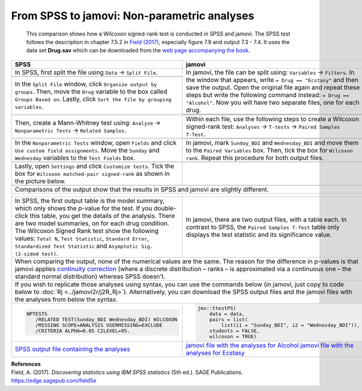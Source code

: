.. sectionauthor:: Rebecca Vederhus, `Sebastian Jentschke <https://www.uib.no/en/persons/Sebastian.Jentschke>`_

============================================
From SPSS to jamovi: Non-parametric analyses
============================================

    This comparison shows how a Wilcoxon signed-rank test is conducted in SPSS and jamovi. The SPSS test follows the description in chapter 7.5.2 in
    `Field (2017) <https://edge.sagepub.com/field5e>`__, especially figure 7.9 and output 7.3 - 7.4. It uses the data set **Drug.sav** which can be downloaded
    from the `web page accompanying the book <https://edge.sagepub.com/field5e/student-resources/datasets>`__.

+-------------------------------------------------------------------------------+-------------------------------------------------------------------------------+
| **SPSS**                                                                      | **jamovi**                                                                    |
+===============================================================================+===============================================================================+
| In SPSS, first split the file using ``Data`` → ``Split File``.                | In jamovi, the file can be split using: ``Variables`` → ``Filters``. In the   |
+-------------------------------------------------------------------------------+ window that appears, write ``= Drug == "Ecstasy"`` and then save the output.  |
| |SPSS_Menu_nonParametric2_1|                                                  | Open the original file again and repeat these steps but write the following   |
+-------------------------------------------------------------------------------+ command instead: ``= Drug == "Alcohol"``. Now you will have two separate      |
| In the ``Split File`` window, click ``Organize output by groups``. Then, move | files, one for each drug.                                                     | 
| the ``Drug`` variable to the box called ``Groups Based on``. Lastly, click    +-------------------------------------------------------------------------------+       
| ``Sort the file by grouping variables``.                                      | |jamovi_Menu_nonParametric2_1|                                                |
+-------------------------------------------------------------------------------+-------------------------------------------------------------------------------+
| |SPSS_Input_nonParametric2_1|                                                 | |jamovi_Menu_nonParametric2_2|                                                |
|                                                                               +-------------------------------------------------------------------------------+
|                                                                               | |jamovi_Menu_nonParametric2_3|                                                |
+-------------------------------------------------------------------------------+-------------------------------------------------------------------------------+
| Then, create a Mann-Whitney test using: ``Analyze`` → ``Nonparametric Tests`` | Within each file, use the following steps to create a Wilcoxon signed-rank    |
| → ``Related Samples``.                                                        | test: ``Analyses`` → ``T-tests`` → ``Paired Samples T-Test``.                 |
+-------------------------------------------------------------------------------+-------------------------------------------------------------------------------+
| |SPSS_Menu_nonParametric2_2|                                                  | |jamovi_Menu_nonParametric2_4|                                                |
|                                                                               +-------------------------------------------------------------------------------+
|                                                                               | |jamovi_Menu_nonParametric2_5|                                                |
+-------------------------------------------------------------------------------+-------------------------------------------------------------------------------+
| In the ``Nonparametric Tests`` window, open ``Fields`` and click ``Use custom | In jamovi, mark ``Sunday_BDI`` and ``Wednesday_BDI`` and move them to the     |
| field assignments``. Move the ``Sunday`` and ``Wednesday`` variables to the   | ``Paired Variables`` box. Then, tick the box for ``Wilcoxon rank``. Repeat    |
| ``Test Fields`` box.                                                          | this procedure for both output files.                                         |
+-------------------------------------------------------------------------------+-------------------------------------------------------------------------------+
| |SPSS_Input_nonParametric2_2|                                                 | |jamovi_Input_nonParametric2|                                                 |
+-------------------------------------------------------------------------------+-------------------------------------------------------------------------------+
| Lastly, open ``Settings`` and click ``Customize tests``. Tick the box for     |                                                                               |
| ``Wilcoxon matched-pair signed-rank`` as shown in the picture below.          |                                                                               |
+-------------------------------------------------------------------------------+-------------------------------------------------------------------------------+
| |SPSS_Input_nonParametric2_3|                                                 |                                                                               |
+-------------------------------------------------------------------------------+-------------------------------------------------------------------------------+
| Comparisons of the output show that the results in SPSS and jamovi are slightly different.                                                                    |
+-------------------------------------------------------------------------------+-------------------------------------------------------------------------------+
| |SPSS_Output_nonParametric2_1|                                                | |jamovi_Output_nonParametric2_1|                                              |
|                                                                               |                                                                               |
| |SPSS_Output_nonParametric2_2|                                                | |jamovi_Output_nonParametric2_2|                                              |
|                                                                               |                                                                               |
| |SPSS_Output_nonParametric2_3|                                                |                                                                               |
|                                                                               |                                                                               |
| |SPSS_Output_nonParametric2_4|                                                |                                                                               |
+-------------------------------------------------------------------------------+-------------------------------------------------------------------------------+
| In SPSS, the first output table is the model summary, which only shows the    | In jamovi, there are two output files, with a table each. In contrast to      |
| *p*-value for the test. If you double-click this table, you get the details   | SPSS, the ``Paired Samples T-Test`` table only displays the test statistic    |
| of the analysis. There are two model summaries, on for each drug condition.   | and its significance value.                                                   |
| The Wilcoxon Signed Rank test show the following values: ``Total N``, ``Test  |                                                                               |
| Statistic``, ``Standard Error``, ``Standardized Test Statistic`` and          |                                                                               |
| ``Asymptotic Sig. (2-sided test)``.                                           |                                                                               |
+-------------------------------------------------------------------------------+-------------------------------------------------------------------------------+
| When comparing the output, none of the numerical values are the same. The reason for the difference in p-values is that jamovi applies `continuity correction |
| <https://www.oxfordreference.com/view/10.1093/oi/authority.20110803100131510>`__ (where a discrete distribution – ranks – is approximated via a continuous    |
| one – the standard normal distribution) whereas SPSS doesn't.                                                                                                 |
+-------------------------------------------------------------------------------+-------------------------------------------------------------------------------+
| If you wish to replicate those analyses using syntax, you can use the commands below (in jamovi, just copy to code below to :doc:`Rj <../jamovi2r/j2R_Rj>`).  |
| Alternatively, you can download the SPSS output files and the jamovi files with the analyses from below the syntax.                                           |
+-------------------------------------------------------------------------------+-------------------------------------------------------------------------------+
| .. code-block:: none                                                          | .. code-block:: none                                                          |
|                                                                               |                                                                               |   
|    NPTESTS                                                                    |    jmv::ttestPS(                                                              |
|       /RELATED TEST(Sunday_BDI Wednesday_BDI) WILCOXON                        |        data = data,                                                           |
|       /MISSING SCOPE=ANALYSIS USERMISSING=EXCLUDE                             |        pairs = list(                                                          |
|       /CRITERIA ALPHA=0.05 CILEVEL=95.                                        |            list(i1 = "Sunday_BDI", i2 = "Wednesday_BDI")),                    |
|                                                                               |        students = FALSE,                                                      |
|                                                                               |        wilcoxon = TRUE)                                                       |
+-------------------------------------------------------------------------------+-------------------------------------------------------------------------------+
| `SPSS output file containing the analyses                                     | `jamovi file with the analyses for Alcohol                                    |
| <../_static/output/s2j_Output_SPSS_nonParametric2.spv>`_                      | <../_static/output/s2j_Output_jamovi_nonParametric2_1.omv>`_                  |
|                                                                               | `jamovi file with the analyses for Ecstasy                                    |
|                                                                               | <../_static/output/s2j_Output_jamovi_nonParametric2_2.omv>`_                  |
+-------------------------------------------------------------------------------+-------------------------------------------------------------------------------+


| **References**
| Field, A. (2017). *Discovering statistics using IBM SPSS statistics* (5th ed.). SAGE Publications. https://edge.sagepub.com/field5e


.. ---------------------------------------------------------------------

.. |SPSS_Menu_nonParametric2_1|        image:: ../_images/s2j_SPSS_Menu_nonParametric2_1.png
.. |SPSS_Menu_nonParametric2_2|        image:: ../_images/s2j_SPSS_Menu_nonParametric2_2.png
.. |jamovi_Menu_nonParametric2_1|      image:: ../_images/s2j_jamovi_Menu_ nonParametric2_1.png
.. |jamovi_Menu_nonParametric2_2|      image:: ../_images/s2j_jamovi_Menu_ nonParametric2_2.png
.. |jamovi_Menu_nonParametric2_3|      image:: ../_images/s2j_jamovi_Menu_ nonParametric2_3.png
.. |jamovi_Menu_nonParametric2_4|      image:: ../_images/s2j_jamovi_Menu_ nonParametric2_4.png
.. |jamovi_Menu_nonParametric2_5|      image:: ../_images/s2j_jamovi_Menu_ nonParametric2_5.png
.. |SPSS_Input_nonParametric2_1|       image:: ../_images/s2j_SPSS_Input_ nonParametric2_1.png
.. |SPSS_Input_nonParametric2_2|       image:: ../_images/s2j_SPSS_Input_ nonParametric2_2.png
.. |SPSS_Input_nonParametric2_3|       image:: ../_images/s2j_SPSS_Input_ nonParametric2_3.png
.. |jamovi_Input_nonParametric2|       image:: ../_images/s2j_jamovi_Input_ nonParametric2.png
.. |SPSS_Output_nonParametric2_1|      image:: ../_images/s2j_SPSS_Output_ nonParametric2_1.png
.. |SPSS_Output_nonParametric2_2|      image:: ../_images/s2j_SPSS_Output_ nonParametric2_2.png
.. |SPSS_Output_nonParametric2_3|      image:: ../_images/s2j_SPSS_Output_ nonParametric2_3.png
.. |SPSS_Output_nonParametric2_4|      image:: ../_images/s2j_SPSS_Output_ nonParametric2_4.png
.. |jamovi_Output_nonParametric2_1|    image:: ../_images/s2j_jamovi_Output_ nonParametric2_1.png
.. |jamovi_Output_nonParametric2_2|    image:: ../_images/s2j_jamovi_Output_ nonParametric2_2.png
